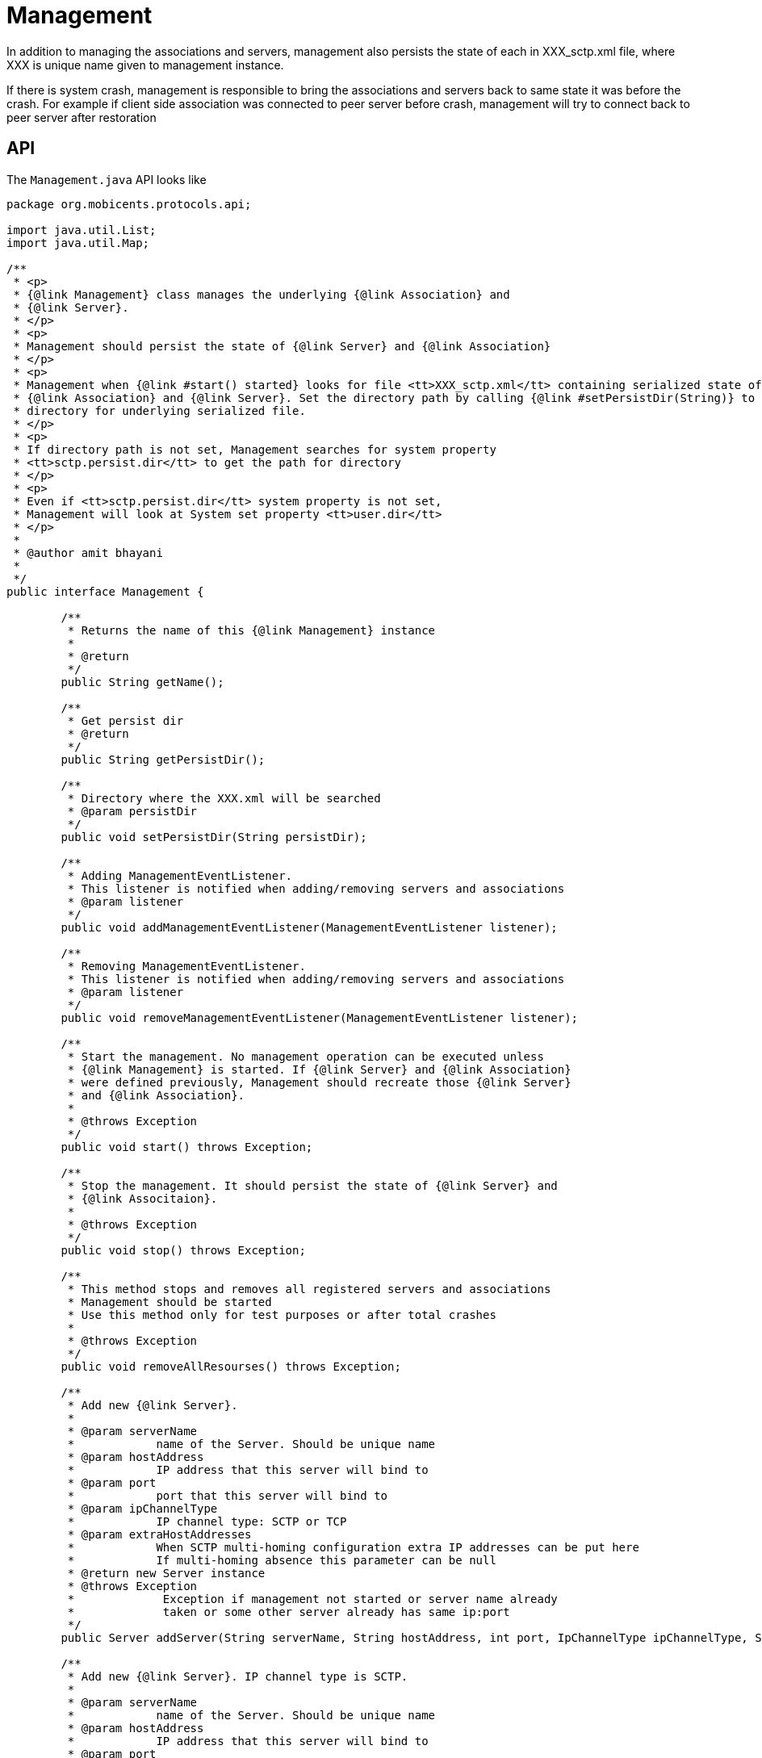 = Management

In addition to managing the associations and servers, management also persists the state of each in XXX_sctp.xml file, where XXX is unique name given to management instance.

If there is system crash, management is responsible to bring the associations and servers back to same state it was before the crash.
For example if client side association was connected to peer server before crash, management will try to connect back to peer server after restoration

== API

The `Management.java`			API looks like 

[source,java]
----

package org.mobicents.protocols.api;

import java.util.List;
import java.util.Map;

/**
 * <p>
 * {@link Management} class manages the underlying {@link Association} and
 * {@link Server}.
 * </p>
 * <p>
 * Management should persist the state of {@link Server} and {@link Association}
 * </p>
 * <p>
 * Management when {@link #start() started} looks for file <tt>XXX_sctp.xml</tt> containing serialized state of underlying
 * {@link Association} and {@link Server}. Set the directory path by calling {@link #setPersistDir(String)} to direct Management to look at specified
 * directory for underlying serialized file.
 * </p>
 * <p>
 * If directory path is not set, Management searches for system property
 * <tt>sctp.persist.dir</tt> to get the path for directory
 * </p>
 * <p>
 * Even if <tt>sctp.persist.dir</tt> system property is not set,
 * Management will look at System set property <tt>user.dir</tt>
 * </p>
 * 
 * @author amit bhayani
 * 
 */
public interface Management {

	/**
	 * Returns the name of this {@link Management} instance
	 * 
	 * @return
	 */
	public String getName();
	
	/**
	 * Get persist dir
	 * @return
	 */
	public String getPersistDir();
	
	/**
	 * Directory where the XXX.xml will be searched
	 * @param persistDir
	 */
	public void setPersistDir(String persistDir);

	/**
	 * Adding ManagementEventListener.
	 * This listener is notified when adding/removing servers and associations 
	 * @param listener
	 */
	public void addManagementEventListener(ManagementEventListener listener);

	/**
	 * Removing ManagementEventListener.
	 * This listener is notified when adding/removing servers and associations 
	 * @param listener
	 */
	public void removeManagementEventListener(ManagementEventListener listener);

	/**
	 * Start the management. No management operation can be executed unless
	 * {@link Management} is started. If {@link Server} and {@link Association}
	 * were defined previously, Management should recreate those {@link Server}
	 * and {@link Association}.
	 * 
	 * @throws Exception
	 */
	public void start() throws Exception;

	/**
	 * Stop the management. It should persist the state of {@link Server} and
	 * {@link Associtaion}.
	 * 
	 * @throws Exception
	 */
	public void stop() throws Exception;

	/**
	 * This method stops and removes all registered servers and associations
	 * Management should be started
	 * Use this method only for test purposes or after total crashes 
	 * 
	 * @throws Exception
	 */
	public void removeAllResourses() throws Exception;
	
	/**
	 * Add new {@link Server}.
	 * 
	 * @param serverName
	 *            name of the Server. Should be unique name
	 * @param hostAddress
	 *            IP address that this server will bind to
	 * @param port
	 *            port that this server will bind to
	 * @param ipChannelType
	 *            IP channel type: SCTP or TCP
	 * @param extraHostAddresses
	 *            When SCTP multi-homing configuration extra IP addresses can be put here
	 *            If multi-homing absence this parameter can be null 
	 * @return new Server instance
	 * @throws Exception
	 *             Exception if management not started or server name already
	 *             taken or some other server already has same ip:port
	 */
	public Server addServer(String serverName, String hostAddress, int port, IpChannelType ipChannelType, String[] extraHostAddresses) throws Exception;

	/**
	 * Add new {@link Server}. IP channel type is SCTP.
	 * 
	 * @param serverName
	 *            name of the Server. Should be unique name
	 * @param hostAddress
	 *            IP address that this server will bind to
	 * @param port
	 *            port that this server will bind to
	 * @return new Server instance
	 * @throws Exception
	 *             Exception if management not started or server name already
	 *             taken or some other server already has same ip:port
	 */
	public Server addServer(String serverName, String hostAddress, int port) throws Exception;
	
	/**
	 * Remove existing {@link Server}
	 * 
	 * @param serverName
	 * @throws Exception
	 *             Exception if no Server with the passed name exist or Server
	 *             is started. Before removing server, it should be stopped
	 */
	public void removeServer(String serverName) throws Exception;

	/**
	 * Start the existing Server
	 * 
	 * @param serverName
	 *            name of the Server to be started
	 * @throws Exception
	 *             Exception if no Server found for given name or Server already
	 *             started
	 */
	public void startServer(String serverName) throws Exception;

	/**
	 * Stop the Server.
	 * 
	 * @param serverName
	 *            name of the Server to be stopped
	 * @throws Exception
	 *             Exception if no Server found for given name or any of the
	 *             {@link Association} within Server still started. All the
	 *             Association's must be stopped before stopping Server
	 */
	public void stopServer(String serverName) throws Exception;

	/**
	 * Get the list of Servers configured
	 * 
	 * @return
	 */
	public List<Server> getServers();

	/**
	 * Add server Association.
	 * 
	 * @param peerAddress
	 *            the peer IP address that this association will accept
	 *            connection from
	 * @param peerPort
	 *            the peer port that this association will accept connection
	 *            from
	 * @param serverName
	 *            the Server that this association belongs to
	 * @param assocName
	 *            unique name of Association
	 * @return
	 * @throws Exception
	 */
	public Association addServerAssociation(String peerAddress, int peerPort, String serverName, String assocName) throws Exception;

	/**
	 * Add server Association. IP channel type is SCTP.
	 * 
	 * @param peerAddress
	 *            the peer IP address that this association will accept
	 *            connection from
	 * @param peerPort
	 *            the peer port that this association will accept connection
	 *            from
	 * @param serverName
	 *            the Server that this association belongs to
	 * @param assocName
	 *            unique name of Association
	 * @param ipChannelType
	 *            IP channel type: SCTP or TCP
	 * @return
	 * @throws Exception
	 */
	public Association addServerAssociation(String peerAddress, int peerPort, String serverName, String assocName, IpChannelType ipChannelType)
			throws Exception;

	/**
	 * Add Association. IP channel type is SCTP.
	 * 
	 * @param hostAddress
	 * @param hostPort
	 * @param peerAddress
	 * @param peerPort
	 * @param assocName
	 * @return
	 * @throws Exception
	 */
	public Association addAssociation(String hostAddress, int hostPort, String peerAddress, int peerPort, String assocName)
			throws Exception;

	/**
	 * Add Association
	 * 
	 * @param hostAddress
	 * @param hostPort
	 * @param peerAddress
	 * @param peerPort
	 * @param assocName
	 * @param ipChannelType
	 *            IP channel type: SCTP or TCP
	 * @param extraHostAddresses
	 *            When SCTP multi-homing configuration extra IP addresses can be put here
	 *            If multi-homing absence this parameter can be null 
	 * @return
	 * @throws Exception
	 */
	public Association addAssociation(String hostAddress, int hostPort, String peerAddress, int peerPort, String assocName, IpChannelType ipChannelType,
			String[] extraHostAddresses) throws Exception;

	/**
	 * Remove existing Association. Association should be stopped before
	 * removing
	 * 
	 * @param assocName
	 * @throws Exception
	 */
	public void removeAssociation(String assocName) throws Exception;

	/**
	 * Get existing Association for passed name
	 * 
	 * @param assocName
	 * @return
	 * @throws Exception
	 */
	public Association getAssociation(String assocName) throws Exception;

	/**
	 * Get configured Association map with name as key and Association instance
	 * as value
	 * 
	 * @return
	 */
	public Map<String, Association> getAssociations();

	/**
	 * Start the existing Association
	 * 
	 * @param assocName
	 * @throws Exception
	 */
	public void startAssociation(String assocName) throws Exception;

	/**
	 * Stop the existing Association
	 * 
	 * @param assocName
	 * @throws Exception
	 */
	public void stopAssociation(String assocName) throws Exception;

	/**
	 * Get connection delay. If the client side {@link Association} dies due to
	 * network failure or any other reason, it should attempt to reconnect after
	 * connectDelay interval
	 * 
	 * @return
	 */
	public int getConnectDelay();

	/**
	 * Set the connection delay for client side {@link Association}
	 * 
	 * @param connectDelay
	 */
	public void setConnectDelay(int connectDelay);

	/**
	 * Number of threads configured to callback {@link AssociationListener}
	 * methods.
	 * 
	 * @return
	 */
	public int getWorkerThreads();

	/**
	 * Number of threads configured for callback {@link AssociationListener}
	 * 
	 * @param workerThreads
	 */
	public void setWorkerThreads(int workerThreads);

	/**
	 * If set as single thread, number of workers thread set has no effect and
	 * entire protocol stack runs on single thread
	 * 
	 * @return
	 */
	public boolean isSingleThread();

	/**
	 * Set protocol stack as single thread
	 * 
	 * @param singleThread
	 */
	public void setSingleThread(boolean singleThread);
}
----

Management API is divided into two sections 1) managing the resources and 2) configuring management 

=== API's to manage resources

`public void addManagementEventListener(ManagementEventListener listener)`::
  Adding a listener for management events (adding/removing servers and associations). 

`public void removeManagementEventListener(ManagementEventListener listener)`::
  Removing a listener for management events (adding/removing servers and associations). 

`public Association addAssociation(String hostAddress, int hostPort, String peerAddress, int peerPort, String assocName, IpChannelType ipChannelType, String[] extraHostAddresses)`::
  Add's a new client side association to the management.
  The underlying protocol (SCTP or TCP) depends on IpChannelType passed.
  Association when started will create underlying SCTP/TCP socket that will bind to hostAddress:hostPort and tries to connect to peerAddress:peerPort.
  Each association is identified by unique name.
  The connection attempt be will made after every `connectDelay` milliseconds till the connection is successfully created.
  If SCTP socket is being created, extraHostAddresses can be passed for multi-home machines. SCTP Socket will bind to "hostAddress" as primary address and use "extraHostAddresses" as fall-back in case if primary network goes down.
  Appropriate Exception's are thrown if other association with same name already exist or if other association is already bound to same hostAddress:hostPort or other association is already configured to connect to same peerAddress:peerPort.

`public Association addServerAssociation(String peerAddress, int peerPort, String serverName, String assocName, IpChannelType ipChannelType)`::
  Add's a new server side association to the management.
  A server by name `serverName` should already have been added to the management before adding server side association.
  Only Association from peerAddress:peerPort will be accepted by underlying server socket.
  If connection request is coming from any other ip:port combination it's gracefully closed and error message is logged.
  If connect request comes for configured peerAddress:peerPort, but underlying association is not started, it's gracefully closed and error message is logged.
  The IpChannelType should match with that configured for server. 
  Appropriate Exception's are thrown if other association with same name already exist or if other association is already configured to receive connection request from same peerAddress:peerPort.

`public Server addServer(String serverName, String hostAddress, int port, IpChannelType ipChannelType, String[] extraHostAddresses)`::
  Add's a new server to the management.
  Server will be bound to hostAddress:port when started.
  Type of underlying protocol (SCTP/TCP) depends on IpChannelType passed 
  If SCTP server socket is being created, extraHostAddresses can be passed for multi-home machines. SCTP Socket will bind to "hostAddress" as primary address and use "extraHostAddresses" as fall-back in case if primary network goes down.
  Each server is identified by unique name.
  Appropriate Exception's are thrown if other server with same name already exist or if other server is already configured to bind to same hostAddress:port

`public void startAssociation(String assocName)`::
  Start's the association with name `assocName`. `AssociationListener` should be set before starting this association 
  Appropriate Exception's are thrown if there is no association with given name or if association with given name is found but is already started.


`public void startServer(String serverName)`::
  Start's the server with name `serverName`.
  Appropriate Exception is thrown if there is no server with given name or if server with given name is found but is already started.

`public void stopAssociation(String assocName)`::
  stop's the association with name `assocName`.
  The underlying socket is closed. 
  Appropriate Exception is thrown if there is no association with given name.

`public void stopServer(String serverName)`::
  stop's the server with name `serverName`.
  Appropriate Exception is thrown if there is no server with given name. Throws exception if the server is found for given name but there are association's for this server which are still in "started" state.   

`public void removeAssociation(String assocName)`::
  Removes the association with name `assocName`.
  Appropriate Exception is thrown if there is no association with given name. Throws exception if association is found with given name but is started. 

`public void removeServer(String serverName)`::
  Removes the server with name `serverName`.
  Appropriate Exception is thrown if there is no server with given name. Throws exception if server is found with given name but is started. 

`public Association getAssociation(String assocName)`::
  Returns the association with name `assocName`.
  Appropriate Exception is thrown if there is no Association with given name. 

`public Map<String, Association> getAssociations()`::
  Returns the unmodifiable Map of association.
  Key is association name and value is association instance  

`public List<Server> getServers()`::
  Returns the unmodifiable list of servers.
   

`public void removeAllResourses()`::
  This method stops and removes all registered servers and associations.
  Management should be started before this operation can be called.
  Use this method only for test purposes or after total crashes. 

=== Configuration

`setPersistDir`::
  Management when started looks for file XXX_sctp.xml containing serialized state of underlying association and server.
  Set the directory path to direct Management to look at specified directory for underlying serialized file. 
  If directory path is not set, Management searches for system property sctp.persist.dir to get the path for directory. Even if `sctp.persist.dir` system property is not set, Management will look at System set property `user.dir`


`setConnectDelay`::
  Time in milli seconds that underlying SCTP socket will wait before attempting to connect to peer.
  This is only applivable for clien side sockets.
  This parameter can be updated only at the SCTP stack running time, including GUI. 

`setWorkerThreads`::
  Number of threads to callback the AssociationListener.
  Its assured that packets with same SLS will always be queued in same Thread for callback to make sure order is maintained.
  This parameter can be updated only when the SCTP stack is not yet running. 

`setSingleThread`::
  Only single thread will be used to callback the AssociationListener.
  If this is set to true, setting number of threads by calling setWorkerThreads has no effect.
  This parameter can be updated only when the SCTP stack is not yet running. 
